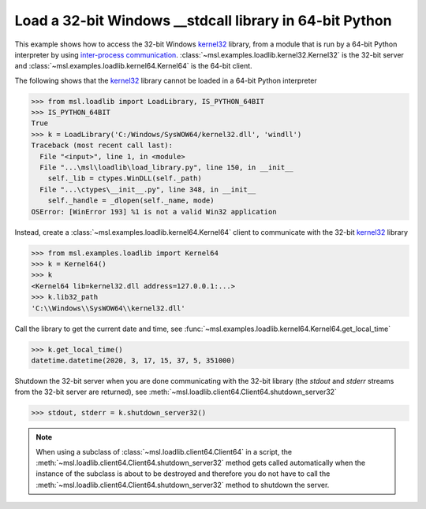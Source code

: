 .. _tutorial_stdcall:

============================================================
Load a 32-bit Windows **__stdcall** library in 64-bit Python
============================================================

This example shows how to access the 32-bit Windows `kernel32 <kernel32_>`_ library, from a
module that is run by a 64-bit Python interpreter by using `inter-process communication
<https://en.wikipedia.org/wiki/Inter-process_communication>`_.
:class:`~msl.examples.loadlib.kernel32.Kernel32` is the 32-bit server and
:class:`~msl.examples.loadlib.kernel64.Kernel64` is the 64-bit client.

The following shows that the `kernel32 <kernel32_>`_ library cannot be loaded in a 64-bit
Python interpreter

.. code-block:: pycon

   >>> from msl.loadlib import LoadLibrary, IS_PYTHON_64BIT
   >>> IS_PYTHON_64BIT
   True
   >>> k = LoadLibrary('C:/Windows/SysWOW64/kernel32.dll', 'windll')
   Traceback (most recent call last):
     File "<input>", line 1, in <module>
     File "...\msl\loadlib\load_library.py", line 150, in __init__
       self._lib = ctypes.WinDLL(self._path)
     File "...\ctypes\__init__.py", line 348, in __init__
       self._handle = _dlopen(self._name, mode)
   OSError: [WinError 193] %1 is not a valid Win32 application

Instead, create a :class:`~msl.examples.loadlib.kernel64.Kernel64` client to communicate with the
32-bit `kernel32 <kernel32_>`_ library

.. code-block:: pycon

   >>> from msl.examples.loadlib import Kernel64
   >>> k = Kernel64()
   >>> k
   <Kernel64 lib=kernel32.dll address=127.0.0.1:...>
   >>> k.lib32_path
   'C:\\Windows\\SysWOW64\\kernel32.dll'

Call the library to get the current date and time, see
:func:`~msl.examples.loadlib.kernel64.Kernel64.get_local_time`

.. code-block:: pycon

   >>> k.get_local_time()
   datetime.datetime(2020, 3, 17, 15, 37, 5, 351000)

Shutdown the 32-bit server when you are done communicating with the 32-bit library
(the *stdout* and *stderr* streams from the 32-bit server are returned), see
:meth:`~msl.loadlib.client64.Client64.shutdown_server32`

.. code-block:: pycon

   >>> stdout, stderr = k.shutdown_server32()

.. note::
   When using a subclass of :class:`~msl.loadlib.client64.Client64` in a script, the
   :meth:`~msl.loadlib.client64.Client64.shutdown_server32` method gets called automatically
   when the instance of the subclass is about to be destroyed and therefore you do not have to call
   the :meth:`~msl.loadlib.client64.Client64.shutdown_server32` method to shutdown the server.

.. _kernel32: https://www.geoffchappell.com/studies/windows/win32/kernel32/api/
